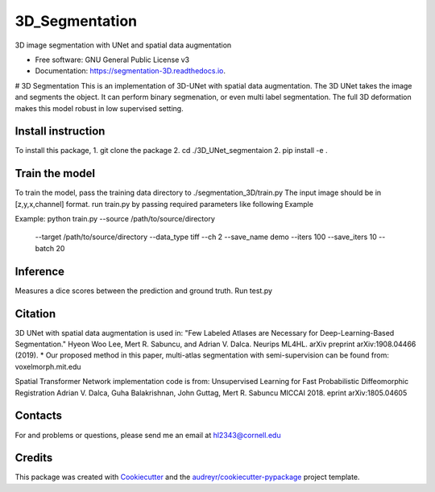 ===============
3D_Segmentation
===============


.. image:: https://img.shields.io/pypi/v/segmentation_3D.svg
        :target: https://pypi.python.org/pypi/segmentation_3D

.. image:: https://img.shields.io/travis/lhw610/segmentation_3D.svg
        :target: https://travis-ci.com/lhw610/segmentation_3D

.. image:: https://readthedocs.org/projects/segmentation-3D/badge/?version=latest
        :target: https://segmentation-3D.readthedocs.io/en/latest/?badge=latest
        :alt: Documentation Status




3D image segmentation with UNet and spatial data augmentation


* Free software: GNU General Public License v3
* Documentation: https://segmentation-3D.readthedocs.io.

# 3D Segmentation
This is an implementation of 3D-UNet with spatial data augmentation. The 3D UNet takes the image and segments the object.
It can perform binary segmenation, or even multi label segmentation. The full 3D deformation makes this model robust in low supervised setting.

Install instruction
-------
To install this package,
1. git clone the package
2. cd ./3D_UNet_segmentaion
2. pip install -e .

Train the model
-------
To train the model, pass the training data directory to ./segmentation_3D/train.py 
The input image should be in [z,y,x,channel] format.
run train.py by passing required parameters like following Example

Example:
python train.py --source /path/to/source/directory 
                --target /path/to/source/directory 
                --data_type tiff
                --ch 2
                --save_name demo 
                --iters 100 
                --save_iters 10 
                --batch 20



Inference
-------
Measures a dice scores between the prediction and ground truth.
Run test.py


Citation
-------
3D UNet with spatial data augmentation is used in:
"Few Labeled Atlases are Necessary for Deep-Learning-Based Segmentation." 
Hyeon Woo Lee, Mert R. Sabuncu, and Adrian V. Dalca. 
Neurips ML4HL. arXiv preprint arXiv:1908.04466 (2019).
* Our proposed method in this paper, multi-atlas segmentation with semi-supervision can be found from:
voxelmorph.mit.edu

Spatial Transformer Network implementation code is from:
Unsupervised Learning for Fast Probabilistic Diffeomorphic Registration
Adrian V. Dalca, Guha Balakrishnan, John Guttag, Mert R. Sabuncu
MICCAI 2018. eprint arXiv:1805.04605

Contacts
-------
For and problems or questions, please send me an email at hl2343@cornell.edu

Credits
-------

This package was created with Cookiecutter_ and the `audreyr/cookiecutter-pypackage`_ project template.

.. _Cookiecutter: https://github.com/audreyr/cookiecutter
.. _`audreyr/cookiecutter-pypackage`: https://github.com/audreyr/cookiecutter-pypackage
